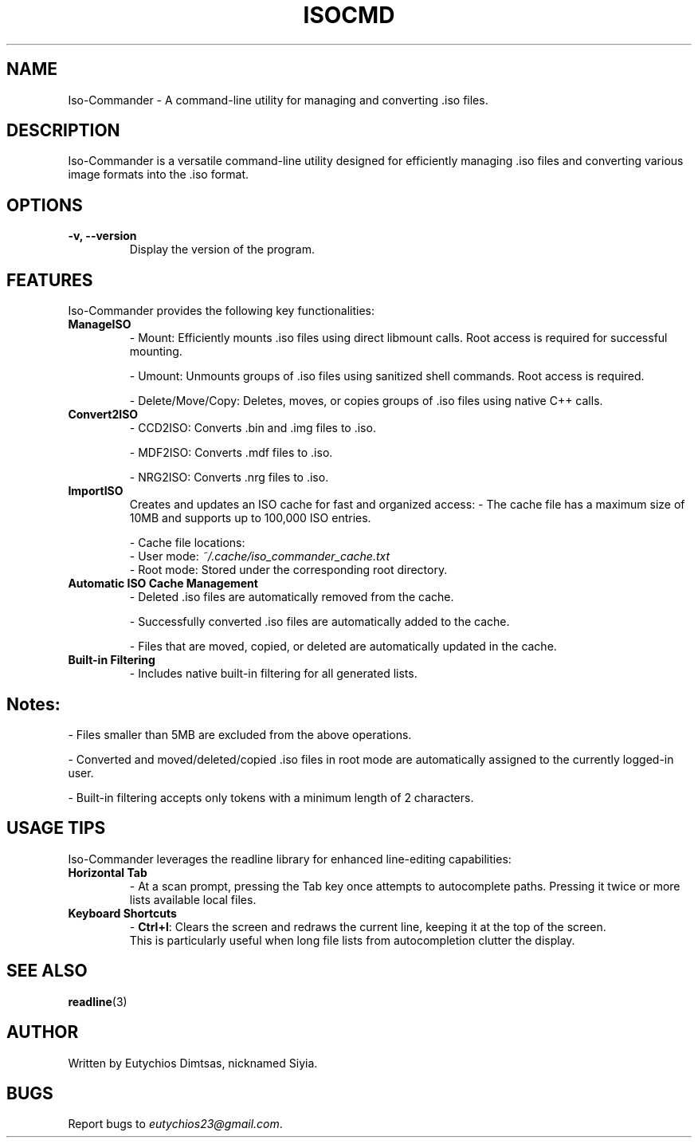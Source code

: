 .\" Manpage for isocmd
.TH ISOCMD 1 "December 2024" "1.0" "Iso-Commander Manual"
.SH NAME
Iso-Commander \- A command-line utility for managing and converting .iso files.

.SH DESCRIPTION
Iso-Commander is a versatile command-line utility designed for efficiently managing .iso files and converting various image formats into the .iso format.

.SH OPTIONS
.TP
.B \-v, \-\-version
Display the version of the program.

.SH FEATURES
Iso-Commander provides the following key functionalities:

.TP
.B ManageISO
- Mount: Efficiently mounts .iso files using direct libmount calls. Root access is required for successful mounting.

- Umount: Unmounts groups of .iso files using sanitized shell commands. Root access is required.

- Delete/Move/Copy: Deletes, moves, or copies groups of .iso files using native C++ calls.

.TP
.B Convert2ISO
- CCD2ISO: Converts .bin and .img files to .iso.

- MDF2ISO: Converts .mdf files to .iso.

- NRG2ISO: Converts .nrg files to .iso.

.TP
.B ImportISO
Creates and updates an ISO cache for fast and organized access:
- The cache file has a maximum size of 10MB and supports up to 100,000 ISO entries.

- Cache file locations:
  - User mode: \fI~/.cache/iso_commander_cache.txt\fR
  - Root mode: Stored under the corresponding root directory.

.TP
.B Automatic ISO Cache Management
- Deleted .iso files are automatically removed from the cache.

- Successfully converted .iso files are automatically added to the cache.

- Files that are moved, copied, or deleted are automatically updated in the cache.

.TP
.B Built-in Filtering
- Includes native built-in filtering for all generated lists.

.SH
Notes:
- Files smaller than 5MB are excluded from the above operations.

- Converted and moved/deleted/copied .iso files in root mode are automatically assigned to the currently logged-in user.

- Built-in filtering accepts only tokens with a minimum length of 2 characters.

.SH USAGE TIPS
Iso-Commander leverages the readline library for enhanced line-editing capabilities:

.TP
.B Horizontal Tab
- At a scan prompt, pressing the Tab key once attempts to autocomplete paths. Pressing it twice or more lists available local files.

.TP
.B Keyboard Shortcuts
- \fBCtrl+l\fR: Clears the screen and redraws the current line, keeping it at the top of the screen. 
  This is particularly useful when long file lists from autocompletion clutter the display.

.SH SEE ALSO
.BR readline (3)

.SH AUTHOR
Written by Eutychios Dimtsas, nicknamed Siyia.

.SH BUGS
Report bugs to \fIeutychios23@gmail.com\fR.

